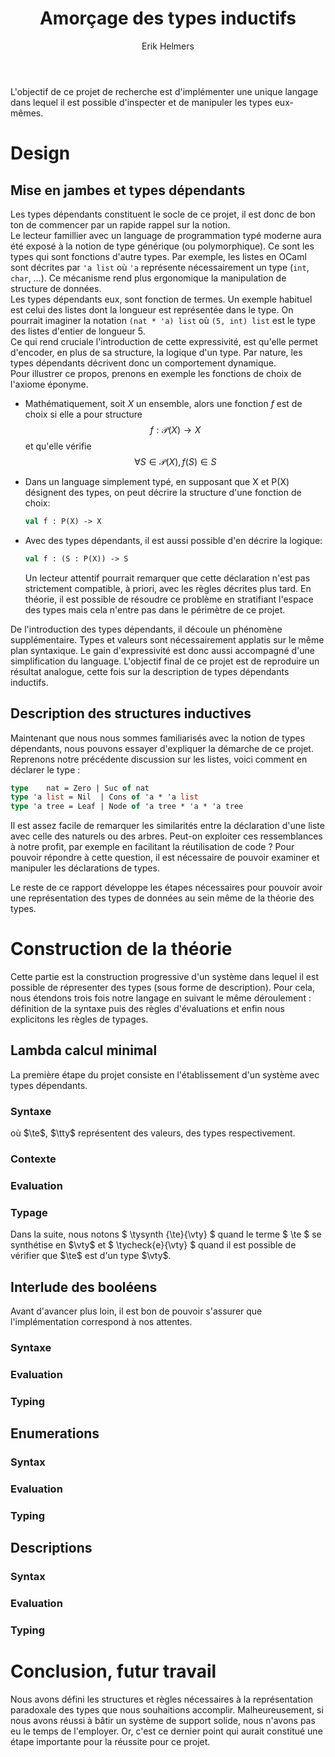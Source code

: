 #+title: Amorçage des types inductifs
#+author: Erik Helmers
#+date:

#+startup: latexpreview fold
#+latex_class: article
#+latex_header: \setcounter{tocdepth}{2}
#+latex_header: \usepackage{proof}
#+latex_header: \usepackage{mathpartir}
#+latex_header: \usepackage{amsmath,amssymb,amsthm,textcomp}
#+latex_header: \usepackage{listofitems}
#+latex_header: \usepackage{bssetup}
#+latex_header: \usepackage{xparse}
#+latex_header: \usepackage{stmaryrd}





\vspace{1cm}
L'objectif de ce projet de recherche est d'implémenter une unique langage dans lequel il est possible
d'inspecter et de manipuler les types eux-mêmes.

* Design

** Mise en jambes et types dépendants

Les types dépendants constituent le socle de ce projet, il est donc de bon ton de commencer par un rapide rappel sur la notion. \\

Le lecteur famillier avec un language de programmation typé moderne aura été exposé à la notion de type générique (ou polymorphique). Ce sont les types qui sont fonctions d'autre types. Par exemple, les listes en OCaml sont décrites par ='a list= où ='a= représente nécessairement un type (=int=, =char=, ...). Ce mécanisme rend plus ergonomique la manipulation de structure de données. \\

Les types dépendants eux, sont fonction de termes. Un exemple habituel est celui des listes dont la longueur est représentée dans le type. On pourrait imaginer la notation =(nat * 'a) list= où =(5, int) list= est le type des listes d'entier de longueur 5. \\

Ce qui rend cruciale l'introduction de cette expressivité, est qu'elle permet d'encoder, en plus de sa structure, la logique d'un type. Par nature, les types dépendants décrivent donc un comportement dynamique.\\

Pour illustrer ce propos, prenons en exemple les fonctions de choix de l'axiome éponyme.

   - Mathématiquement, soit \( X \) un ensemble, alors une fonction \(f\) est de choix si elle a pour structure \[ f : \mathcal{P}(X) \to X    \] et qu'elle vérifie \[\forall S \in \mathcal{P}(X), f(S) \in S\]

   - Dans un language simplement typé, en supposant que \(\textsf{X}\) et \(\textsf{P(X)}\) désignent des types, on peut décrire la structure d'une fonction de choix:

    #+begin_src ocaml
    val f : P(X) -> X
    #+end_src

   - Avec des types dépendants, il est aussi possible d'en décrire la logique:

    #+begin_src ocaml
    val f : (S : P(X)) -> S
    #+end_src

     Un lecteur attentif pourrait remarquer que cette déclaration n'est pas strictement compatible, à priori, avec les règles décrites plus tard. En théorie, il est possible de résoudre ce problème en stratifiant l'espace des types mais cela n'entre pas dans le périmètre de ce projet.

  De l'introduction des types dépendants, il découle un phénomène supplémentaire. Types et valeurs sont nécessairement applatis sur le même plan syntaxique. Le gain d'expressivité est donc aussi accompagné d'une simplification du language. L'objectif final de ce projet est de reproduire un résultat analogue, cette fois sur la description de types dépendants inductifs.

** Description des structures inductives

Maintenant que nous nous sommes familiarisés avec la notion de types dépendants, nous pouvons essayer d'expliquer la démarche de ce projet. Reprenons notre précédente discussion sur les listes, voici comment en déclarer le type :

#+begin_src ocaml
type    nat = Zero | Suc of nat
type 'a list = Nil  | Cons of 'a * 'a list
type 'a tree = Leaf | Node of 'a tree * 'a * 'a tree
#+end_src

Il est assez facile de remarquer les similarités entre  la déclaration d'une liste avec celle des naturels ou des arbres. Peut-on exploiter ces ressemblances à notre profit, par exemple en facilitant la réutilisation de code ? Pour pouvoir répondre à cette question, il est nécessaire de pouvoir examiner et manipuler les déclarations de types.

Le reste de ce rapport développe les étapes nécessaires pour pouvoir avoir une représentation des types de données
au sein même de la théorie des types.


* Construction de la théorie

Cette partie est la construction progressive d'un système dans lequel il est possible de répresenter des
types (sous forme de description). Pour cela, nous étendons trois fois notre langage en suivant le même déroulement : définition de la syntaxe puis des règles d'évaluations et enfin nous explicitons les règles de  typages.

** Lambda calcul minimal

La première étape du projet consiste en l'établissement d'un système avec types dépendants.

*** Syntaxe

\begin{decl}{\te, \tty}
 \drule{\te: \tty                 }{annotated term}
 \drule{\tv                       }{variable}
 \drule{\tlam{x}{\te}             }{lambda}
 \drule{\tapp{\te}{\te[2]}        }{application}
 \drule{\tpi{x}{\tty}{\tty[2]}    }{pi type}
 \drule{\ttup{\te}{\te[2]}        }{tuple}
 \drule{\tfst{\te}                }{fst}
 \drule{\tsnd{\te}                }{snd}
 \drule{\tsig{\tv}{\tty}{\tty[2]} }{sigma type}
 \drule{\tstar                    }{type of types}
\end{decl}


où $\te$, $\tty$ représentent des valeurs, des types  respectivement.

*** Contexte

\begin{decl}{\ctx}
    \drule{\epsilon}{empty context}
    \drule{\ctx, \tv:\vty}{adding a variable}
\end{decl}

\begin{mathpar}
\inferrule*{  }{ \ctxValid{\epsilon} }
\inferrule*
    { \ctxValid{\ctx} \\ \ctx \ctxmap \tycheck{\vty}{\vstar} }
    { \ctxValid{\ctx, \tv : \vty} }
\end{mathpar}

*** Evaluation

\begin{decl}{\ve, \vty}
    \drule{\vn                         }{neutral term}
    \drule{\vlam {\vv} {\ve}           }{lambda}
    \drule{\vpi {\tv} {\vty} {\vty[2]} }{dependent function space}
    \drule{\vtup {\ve} {\ve[2]}        }{tuple}
    \drule{\vsig {\tv}{\vty}{\vty[2]}  }{dependent pair space }
    \drule{\vstar                      }{type of types}
\end{decl}

\begin{decl}{\vn}
    \drule{\vv                         }{variable }
    \drule{\napp{\vn}{\ve}             }{neutral app}
    \drule{\nfst{\vn}                  }{neutral first projection}
    \drule{\nsnd{\vn}                  }{neutral second projection}
\end{decl}

\begin{mathpar}


\inferrule*[right=(Star)] {\\} { \evalsto {\tstar}{\vstar} } \and

\inferrule*[right=(Var)]{\\}{ \evalsto {\tv}{\vv} } \and

\inferrule*[right=(Ann)]
  { \evalsto {\te}{\ve} }
  { \evalsto {\te:\tty}{\ve} }
\and

\inferrule*[right=(Lam)]
    { \evalsto {\te}{\ve} }
    { \evalsto {\tlam{\tv}{\te}}{\vlam{x}{\ve}} }
\and
\inferrule*[right=(Tuple)]
    { \evalsto {\te}{\ve} \\
      \evalsto {\te[2]}{\ve[2]} }
    { \ttup{\te}{\te[2]} \evalsto \ttup{\ve}{\ve[2]} }
\and

\inferrule*[right=(App)]
  { \evalsto {\te}{\vlam{\vv}{\ve}} \\
    \evalsto {\tsubst{\ve[1]}{\tv}{\te[2]}}{\ve[2]} }
  { \evalsto {\tapp{\te}{\te[2]}}{\ve[2]} }
\and
\inferrule*[right=(NApp)]
  { \evalsto {\te}{\vn} \\ \evalsto {\te[2]}{\ve[2]} }
  { \evalsto {\tapp{\te}{\te[2]}}{\napp{\vn}{\ve[2]}} }
\and

\inferrule*[right=(Fst)]
  { \evalsto {\te}{\ttup{\ve}{\ve[2]}} }
  { \evalsto {\tfst{\te}}{\ve} }
\and

\inferrule*[right=(Snd)]
  { \evalsto {\te}{\ttup{\ve}{\ve[2]}} }
  { \evalsto {\tsnd{\te}}{\ve[2]}  }
\and

\inferrule*[right=(NFst)]
  { \evalsto {\te}{\vn} }
  { \evalsto {\tfst{\te}}{\nfst{\vn}} }
\and

\inferrule*[right=(NSnd)]
  { \evalsto {\te}{\vn} }
  { \evalsto {\tsnd{\te}}{\nsnd{\vn}} }
\and

\inferrule*[right=(Pi)]
  { \evalsto {\tty}{\vty} \\ \evalsto {\tty[2]}{\vty[2]} }
  { \evalsto {\tpi{\tv}{\tty}{\tty[2]}}{\vpi{\vv}{\vty}{\vty[2]}} }
\and

\inferrule*[right=(Sigma)]
  { \evalsto {\tty}{\vty} \\ \evalsto {\tty[2]}{\vty[2]} }
  { \evalsto {\tsig{\tv}{\tty}{\tty[2]}}{\vsig{\vv}{\vty}{\vty[2]}} }
\and


\end{mathpar}

*** Typage

Dans la suite, nous notons \( \tysynth {\te}{\vty} \) quand le terme  \( \te \) se synthétise en \(\vty\) et \( \tycheck{e}{\vty} \) quand il est possible de vérifier que \(\te\) est d'un type \(\vty\).

\begin{mathpar}
\centering

\inferrule*[right=(Chk)]
  { \ctx \ctxmap \tysynth {\te}{\vty} }
  { \ctx \ctxmap \tycheck{\te}{\vty} }
\and

\inferrule*[right=(Ann)]
  { \ctx \ctxmap \tycheck{\tty}{\vstar} \\ \evalsto {\tty}{\vty} \\
   \ctx \ctxmap \tycheck{\te}{\vty}}
  { \ctx \ctxmap \tysynth {(\te:\tty)}{\vty} }
\and


\inferrule*[right=(Star)]
  { }
  { \ctx \ctxmap \tycheck{\tstar}{\vstar} }
\and


\inferrule*[right=(Var)]
   { \ctx(\tv) = \vty }
   { \ctx \ctxmap \tysynth {\tv}{\vty} }
\and

\inferrule*[right=(Lam)]
  { \ctx,\tv : \vty \ctxmap \tycheck{\te}{\vty[2]} }
  { \ctx \ctxmap \tycheck{\vlam{\tv}{\te}}{\vpi{\tv}{\vty}{\vty[2]}} }
\and

\inferrule*[right=(Tuple)]
  { \ctx \ctxmap \tycheck{\te}{\vty} \\  \ctx \ctxmap \tycheck{\te[2]}{\vty[2]}}
  { \ctx \ctxmap \tycheck {\vtup{\te}{\te[2]}}{\vsig{\tv}{\vty}{\vty[2]}}}
\and

\inferrule*[right=(App)]
  { \ctx \ctxmap \tysynth {\te}{\vpi{x}{\vty}{\vty[2]}}  \\  \ctx \ctxmap \tycheck {\te[2]}{\vty} \\ \evalsto {\tsubst{\vty[2]}{\tv}{\te[2]}}{\vty[3]} }
  { \ctx \ctxmap \tysynth {\tapp{\te}{\te[2]}}{\vty[3]} }
\and

\inferrule*[right=(Fst)]
  { \ctx \ctxmap \tysynth {\te}{\vsig{x}{\vty}{\vty[2]}} }
  { \ctx \ctxmap \tysynth {\tfst{\te}}{\vty} }
\and

\inferrule*[right=(Snd)]
  { \ctx \ctxmap \tysynth {\te}{\vsig{x}{\vty}{\vty[2]}} \\
    \evalsto {\tsubst{\vty[2]}{\tv}{\tfst{e}}}{\vty[3]} }
  { \ctx \ctxmap \tysynth {\tsnd{\te}}{\vty[3]} }
\and


\inferrule*[right=(Pi)]
   { \ctx \ctxmap \tycheck {\tty}{\vstar} \\ \evalsto {\tty}{\vty} \\ \ctx,\tv:\vty \ctxmap \tycheck {\tty[2]}{\vstar} }
   { \ctx \ctxmap \tycheck {\tpi{\tv}{\tty}{\tty[2]}}{\vstar} }
\and

\inferrule*[right=(Sigma)]
   { \ctx \ctxmap \tycheck {\tty}{\vstar} \\ \evalsto {\tty}{\vty} \\ \ctx,\tv:\vty \ctxmap \tycheck {\tty[2]}{\vstar} }
   { \ctx \ctxmap \tycheck {\tsig{\tv}{\tty}{\tty[2]}}{\vstar} }
\and
\end{mathpar}

** Interlude des booléens

Avant d'avancer plus loin, il est bon de pouvoir s'assurer que l'implémentation correspond à nos attentes.

*** Syntaxe

\begin{decl}{\te, \tty, \tk}
 \drule{...}{}
 \drule{\ttrue}{}
 \drule{\tfalse}{}
 \drule{\tcond{\te}{\tv}{\tty}{\te[2]}{\te[3]}}{condition}
 \drule{\tboolty}{type of a bool}
\end{decl}

*** Evaluation

\begin{decl}{\ve, \vty}
    \drule{...}{}
    \drule{\vtrue}{}
    \drule{\vfalse}{}
    \drule{\vboolty}{}
\end{decl}

\begin{decl}{\vn}
    \drule{...}{}
    \drule{\ncond{\ve}{\tv}{\vty}{\ve[2]}{\ve[3]}}{}
\end{decl}


\begin{mathpar}

\inferrule*[right=(True)]
  { }
  { \evalsto {\ttrue}{\vtrue} }
\and

\inferrule*[right=(False)]
  { }
  { \evalsto {\tfalse}{\vfalse} }
\and

\\\\

\inferrule*[right=(CondT)]
  { \evalsto {\te}{\vtrue} \\ \evalsto {\te[2]}{\ve} }
  { \evalsto {\tcond{\te}{\tv}{B}{\te[2]}{\te[3]}}{\ve} }
\and

\inferrule*[right=(CondF)]
  { \evalsto {\te}{\vtrue} \\ \evalsto {\te[3]}{\ve} }
  { \evalsto {\tcond{\te}{\tv}{B}{\te[2]}{\te[3]}}{\ve} }
\and

\inferrule*[right=(NCond)]
  { \evalsto {\te}{\vn} \\ \evalsto {\te[2]}{\ve[1]} \\ \evalsto {\te[3]}{\ve[2]}}
  { \evalsto {\tcond{\te}{\tv}{B}{\te[2]}{\te[3]}}{\ncond{\vn}{\tv}{\vty}{\ve[1]}{\ve[2]}} }
\and

\\\\

\inferrule*[right=(BoolTy)]
  { }
  { \evalsto{\tboolty}{\vboolty} }
\and

\end{mathpar}

*** Typing

\begin{mathpar}

\inferrule*[right=(True)]
  { }
  { \tycheck{\ttrue}{\vboolty} }
\and

\inferrule*[right=(False)]
  { }
  { \tycheck{\tfalse}{\vboolty} }
\and

\inferrule*[right=(Cond)]
  { \ctx \ctxmap \tycheck{\te}{\vboolty} \\
    \ctx,\tv:\vboolty \ctxmap \tycheck{B}{\vstar} \\
    \evalsto{\tsubst{B}{\tv}{\te}}{\vty} \\
 }
  { \ctx \ctxmap \tysynth {\tcond{\te}{\tv}{B}{\te[2]}{\te[3]}}{\vty} }
\and

\inferrule*[right=(BoolTy)]
  { }
  { \tycheck{\tboolty}{\vstar} }
\and

\end{mathpar}

** Enumerations

*** Syntax

\begin{decl}{\te, \tty, \tk}
 \drule{...}{}
 \drule{\tnil}{}
 \drule{\tunit}{}
 \drule{\tlabel{\tl}}{label}
 \drule{\tlabelty}{label type}
 \drule{\tlsnil}{ }
 \drule{\tlscons{\tl}{\tls}}{}
 \drule{\tlabelsty}{labels type}
\end{decl}

*** Evaluation

\begin{mathpar}

 \inferrule*[right=(RecordNil)]
  { \evalsto {\tls} {\tlsnil} }
  { \evalsto {\trecord{\tls}{\tv}{B}}{\tunit} }
\and

 \inferrule*[right=(RecordCons)]
  { \evalsto {\tls} {\tlscons{\tl}{\tls[2]}} \\
    \evalsto {\tsubst{B}{\tv}{\teze}} {\vty} \\
    \evalsto {\trecord{\tls[2]}{\tv}{\tsubst{B}{\tv}{\tesuc{\tv}}}} {\vty[2]} }
  { \evalsto{\trecord{\tls}{\tv}{B}}{\vsigan{\vty}{\vty[2]}} }
\and


 \inferrule*[right=(NRecord)]
  { \evalsto {\tls} {\vn} }
  { \evalsto {\trecord{\tls}{\tv}{B}}{\nrecord{\vn}{\tv}{B}} }
\and

\inferrule*[right=(CaseZe)]
  { \evalsto{\te}{\teze} \\
    \evalsto{\tfst{\tid{cs}}}{\ve} }
  { \evalsto {\tcase{\te}{\tv}{B}{\tid{cs}}}{\ve} }
\and

\inferrule*[right=(CaseSuc)]
  { \evalsto{\te}{\tesuc{\te[2]}} \\
    \evalsto{\tsnd{\tid{cs}}}{\tid{cs'}} \\
    \evalsto{\tcase{\te[2]}{\tv}{\tsubst{B}{\tv}{\tesuc{\tv}}}{\tid{cs'}}}{\ve} }
  { \evalsto {\tcase{\te}{\tv}{B}{\tid{cs}}}
             {\ve}}
\and


\inferrule*[right=(CaseZe)]
  { \evalsto{\te}{\vn} \\
    \evalsto{\tid{cs}}{\ve} }
  { \evalsto {\tcase{\te}{\tv}{B}{\tid{cs}}}{\ncase{\vn}{\tv}{B}{\ve}} }
\and

\end{mathpar}
*** Typing

\begin{mathpar}

 \inferrule*[right=(Nil)]
  { }
  {  \tycheck{\tnil}{\tunit} }
\and

\inferrule*[right=(Unit)]
  { }
  { \tycheck{\tunit}{\vstar} }
\and

 \inferrule*[right=(Label)]
  { }
  {  \tycheck {\tlabel{\tl}}{\tlabelty} }
\and

\inferrule*[right=(LabelTy)]
  { }
  { \tycheck {\tlabelty}{\vstar} }
\and

\\\\
\inferrule*[right=(NilL)]
  { }
  { \tycheck {\tlsnil}{\tlabelsty} }
\and
\inferrule*[right=(ConsL)]
  { \ctx \ctxmap \tycheck {\tl}{\tlabelty} \\
    \ctx \ctxmap \tycheck {\tls}{\tlabelsty} }
  { \tycheck {\tlscons{\tl}{\tls}}{\tlabelsty} }
\and

\inferrule*[right=(LabelsTy)]
  { }
  { \tycheck {\tlabelsty}{\vstar} }
\and

\\\\


\inferrule*[right=(Zero)]
  { \ctx \ctxmap \tycheck{\tl}{\tlabelty} \\
    \ctx \ctxmap \tycheck{\tls}{\tlabelsty} }
  { \ctx \ctxmap \tycheck{\teze}{\tenum{\tlscons{\tl}{\tls}}} }
\and

\inferrule*[right=(Suc)]
  { \ctx \ctxmap \tycheck {\tl}{\tlabelty} \\
    \ctx \ctxmap \tycheck {\tls}{\tlabelsty} \\
    \ctx \ctxmap \tycheck {n}{\tenum{\tls}}  }
  { \ctx \ctxmap \tycheck {\tesuc{n}}{\tenum{\tlscons{\tl}{\tls}}} }
\and

\inferrule*[right=(Enum)]
  { \ctx \ctxmap \tycheck {\tls}{\tlabelsty} }
  { \ctx \ctxmap \tycheck {\tenum{\tls}}{\vstar} }
\and
\\\\

\inferrule*[right=(Record)]
  { \ctx \ctxmap \tycheck {\tls}{\tlabelsty} \\
    \ctx, \tv : \tenum{\tls} \ctxmap \tycheck {B}{\tstar} \\
 }
  { \ctx \ctxmap \tysynth {\trecord{\tls}{\tv}{B}}{\vstar} }
\and

\inferrule*[right=(Case)]
  { \ctx \ctxmap \tycheck {\te}{\tenum{\tls}} \\
    \ctx, \tv : \tenum{\tls} \ctxmap \tycheck {B}{\tstar} \\
    \evalsto{\tsubst{B}{\tv}{\te}}{\vty} \\
    \ctx \ctxmap \tycheck {\tid{cs}}{\trecord{\tls}{\tv}{B} }
 }
  { \ctx \ctxmap \tysynth {\tcase{\te}{\tv}{B}{\tid{cs}}}{\vty} }
\and
\end{mathpar}

** Descriptions
*** Syntax

\begin{decl}{\te, \tty}
 \drule{...}{ }
 \drule{\tdunit}{ }
 \drule{\tdvar}{ identity functor }
 \drule{\tdsig{\tty}{\te}}{ }
 \drule{\tdpi{\tty}{\te}}{ }
 \drule{\tdecode{\te}{\tty}}{ }
 \drule{\tdescty}{ descriptor type }
 \drule{\tdmu{\te}}{ }
 \drule{\tdctor{\te}}{ }
\end{decl}

*** Evaluation

\begin{decl}{\ve, \vty}
 \drule{...}{ }
 \drule{\vdunit}{ }
 \drule{\vdvar}{ identity functor }
 \drule{\vdsig{\vty}{\td}}{ }
 \drule{\vdpi{\vty}{\td}}{ }
 \drule{\vdescty}{ descriptor type }
 \drule{\vdmu{\vn}}{ fixpoint }
 \drule{\vdctor{\vn}}{ constructor }
\end{decl}


\begin{decl}{\vn}
 \drule{...}{  }
 \drule{\vdecode{\vn}{\vty}}{ }
\end{decl}


\begin{mathpar}

 \inferrule*[right=(DecodeNil)]
  { \evalsto {\td} {\vdunit} }
  { \evalsto {\tdecode{\td}{\tty}}{\tunit} }
\and

 \inferrule*[right=(DecodeVar)]
  { \evalsto {\td} {\vdvar} \\
    \evalsto {\tty} {\vty} \\
    }
  { \evalsto {\tdecode{\td}{\tty}}{\vty} }
\and

 \inferrule*[right=(DecodeSigma)]
  { \evalsto {\td}{\vdsig{\vty}{\td[2]}} \\
    \evalsto {\tsig{\te}{\vty}{\tdecode{\tapp{\td[2]}{\te}}{\tty}}}{\vty[2]} }
  { \evalsto {\tdecode{\td}{\tty}}{\vty[2]} }
\and

 \inferrule*[right=(DecodePi)]
  { \evalsto {\td} {\vdpi{\vty}{\td[2]}} \\
    \evalsto {\tpi{\te}{\vty}{\tdecode{\tapp{\td[2]}{\te}}{\tty}}}{\vty[2]} }
  { \evalsto {\tdecode{\td}{\tty}}{\vty[2]} }
\and


\end{mathpar}

*** Typing

\begin{mathpar}

\inferrule*[right=]
  { }
  { \ctx \ctxmap \tycheck{\tdunit}{\vdescty} }

\inferrule*[right=]
  { }
  { \ctx \ctxmap \tycheck{\tdvar}{\vdescty} }

\inferrule*[right=]
  { }
  { \ctx \ctxmap \tycheck{\tdescty}{\vstar} }


\inferrule*[right=(DSigma)]
  { \ctx \ctxmap \tycheck{\tty}{\vstar} \\
    \evalsto {\tty}{\vty} \\
     \ctx \ctxmap \tycheck{\td}{\vpian{\vty}{\vdescty}} }
  { \ctx \ctxmap \tycheck{\tdsig{\tty}{\td}}{\vdescty} }

\inferrule*[right=(DPi)]
  { \ctx \ctxmap \tycheck{\tty}{\vstar} \\
    \evalsto {\tty}{\vty} \\
     \ctx \ctxmap \tycheck{\td}{\vpian{\vty}{\vdescty}} }
  { \ctx \ctxmap \tycheck{\tdpi{\tty}{\td}}{\vdescty} }

\inferrule*[right=(Decode)]
  { \ctx \ctxmap \tycheck{\td}{\vdescty} \\
     \ctx \ctxmap \tycheck{\tty}{\vstar} }
  { \ctx \ctxmap \tysynth{\tdecode{\td}{\tty}}{\vstar} }

\inferrule*[right=(Mu)]
  { \ctx \ctxmap \tycheck{\td}{\vdescty} }
  { \ctx \ctxmap \tycheck{\tdmu{\td}}{\vstar} }

\\\\

\inferrule*[right=]
  { \ctx \ctxmap \tycheck{\tty}{\tdecode{\td}{(\tdmu{\td})}} }
  { \ctx \ctxmap \tycheck{\tdctor{\tty}}{\tdmu{\td}} }

\end{mathpar}


* Conclusion, futur travail

Nous avons défini les structures et règles nécessaires à la représentation paradoxale des types que nous souhaitions accomplir. Malheureusement, si nous avons réussi à bâtir un système de support solide, nous n'avons pas eu le temps de l'employer. Or, c'est ce dernier point qui aurait constitué une étape importante pour la réussite pour ce projet.
